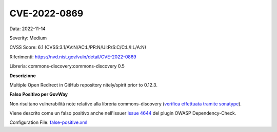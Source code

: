 .. _vulnerabilityManagement_skip_registry_CVE-2022-0869:

CVE-2022-0869
~~~~~~~~~~~~~~~~~~~~~~~~~~~~~~~~~~~~~~~~~~~~

Data: 2022-11-14

Severity: Medium

CVSS Score:  6.1 (CVSS:3.1/AV:N/AC:L/PR:N/UI:R/S:C/C:L/I:L/A:N)

Riferimenti: `https://nvd.nist.gov/vuln/detail/CVE-2022-0869 <https://nvd.nist.gov/vuln/detail/CVE-2022-0869>`_

Libreria: commons-discovery:commons-discovery 0.5

**Descrizione**

Multiple Open Redirect in GitHub repository nitely/spirit prior to 0.12.3.

**Falso Positivo per GovWay**

Non risultano vulnerabilità note relative alla libreria commons-discovery (`verifica effettuata tramite sonatype <https://ossindex.sonatype.org/component/pkg:maven/commons-discovery/commons-discovery@0.5>`_).

Viene descrito come un falso positivo anche nell'issuer `Issue 4644 <https://github.com/jeremylong/DependencyCheck/issues/4644>`_ del plugin OWASP Dependency-Check.

Configuration File: `false-positive.xml <https://raw.githubusercontent.com/link-it/govway/master/mvn/dependencies/owasp/falsePositives/commons-discovery.xml>`_




